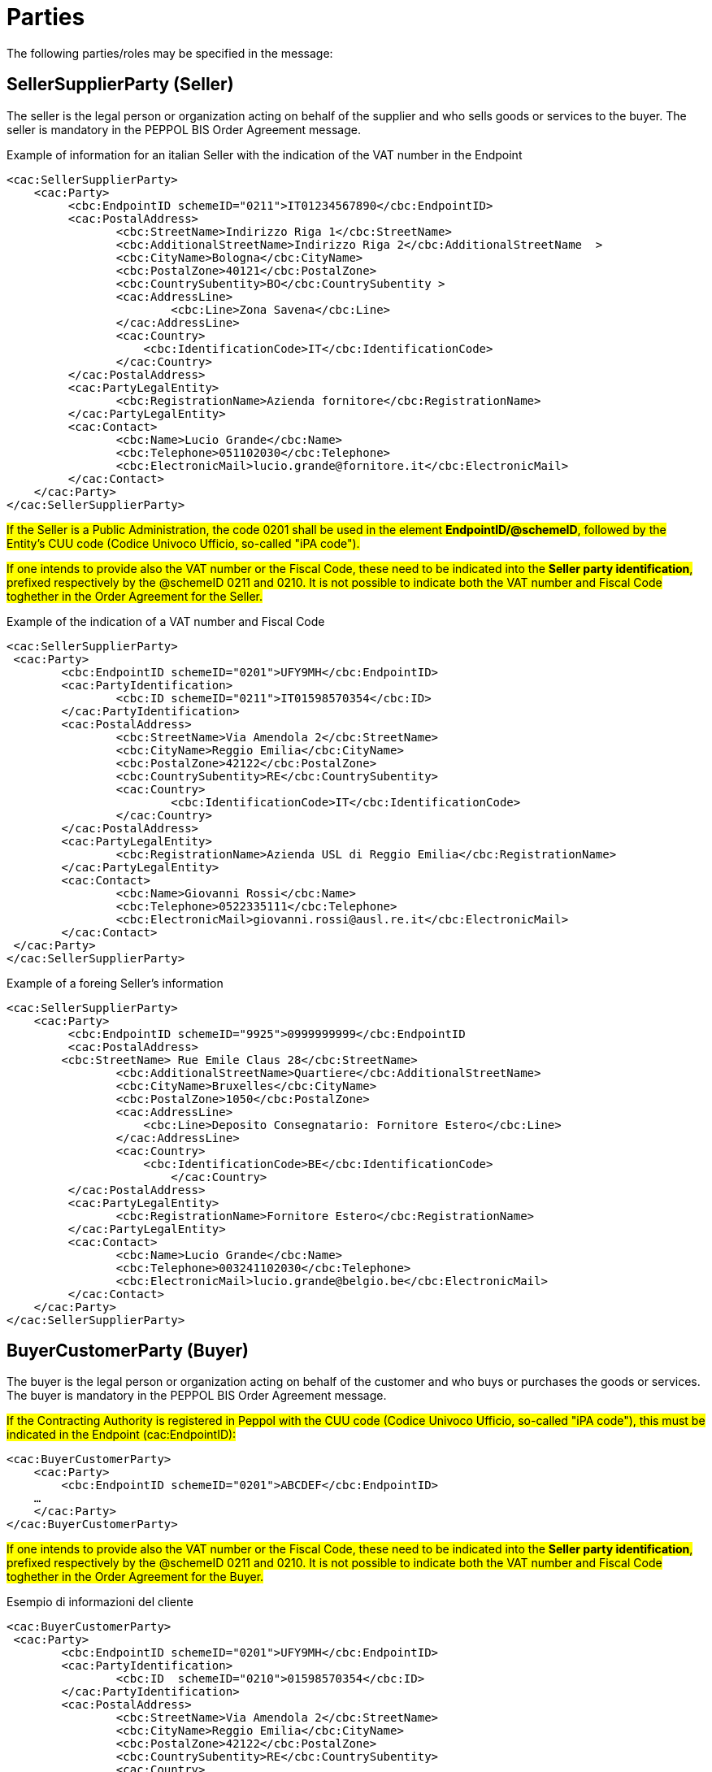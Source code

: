 = Parties

The following parties/roles may be specified in the message:

== SellerSupplierParty (Seller)

The seller is the legal person or organization acting on behalf of the supplier and who sells goods or services to the buyer. The seller is mandatory in the PEPPOL BIS Order Agreement message.

.Example of information for an italian Seller with the indication of the VAT number in the Endpoint
[source, xml, indent=0]
----
<cac:SellerSupplierParty>
    <cac:Party>
	 <cbc:EndpointID schemeID="0211">IT01234567890</cbc:EndpointID>
	 <cac:PostalAddress>
	 	<cbc:StreetName>Indirizzo Riga 1</cbc:StreetName>
	 	<cbc:AdditionalStreetName>Indirizzo Riga 2</cbc:AdditionalStreetName  >
	 	<cbc:CityName>Bologna</cbc:CityName>
	 	<cbc:PostalZone>40121</cbc:PostalZone>
	 	<cbc:CountrySubentity>BO</cbc:CountrySubentity >
	 	<cac:AddressLine>
	 		<cbc:Line>Zona Savena</cbc:Line>
	 	</cac:AddressLine>
	 	<cac:Country>
	 	    <cbc:IdentificationCode>IT</cbc:IdentificationCode>
	 	</cac:Country>
	 </cac:PostalAddress>
	 <cac:PartyLegalEntity>
	 	<cbc:RegistrationName>Azienda fornitore</cbc:RegistrationName>
	 </cac:PartyLegalEntity>
	 <cac:Contact>
	 	<cbc:Name>Lucio Grande</cbc:Name>
	 	<cbc:Telephone>051102030</cbc:Telephone>
	 	<cbc:ElectronicMail>lucio.grande@fornitore.it</cbc:ElectronicMail>
	 </cac:Contact>
    </cac:Party>
</cac:SellerSupplierParty>
----

#If the Seller is a Public Administration, the code 0201 shall be used in the element *EndpointID/@schemeID*, followed by the Entity's CUU code (Codice Univoco Ufficio, so-called "iPA code").#


#If one intends to provide also the VAT number or the Fiscal Code, these need to be indicated into the *Seller party identification*, prefixed respectively by the @schemeID 0211 and 0210. It is not possible to indicate both the VAT number and Fiscal Code toghether in the Order Agreement for the Seller.#


.Example of the indication of a VAT number and Fiscal Code
[source, xml, indent=0]
----
<cac:SellerSupplierParty>
 <cac:Party>
	<cbc:EndpointID schemeID="0201">UFY9MH</cbc:EndpointID>
	<cac:PartyIdentification>
		<cbc:ID schemeID="0211">IT01598570354</cbc:ID>
	</cac:PartyIdentification>
	<cac:PostalAddress>
		<cbc:StreetName>Via Amendola 2</cbc:StreetName>
		<cbc:CityName>Reggio Emilia</cbc:CityName>
		<cbc:PostalZone>42122</cbc:PostalZone>
		<cbc:CountrySubentity>RE</cbc:CountrySubentity>
		<cac:Country>
			<cbc:IdentificationCode>IT</cbc:IdentificationCode>
		</cac:Country>
	</cac:PostalAddress>
	<cac:PartyLegalEntity>
		<cbc:RegistrationName>Azienda USL di Reggio Emilia</cbc:RegistrationName>
	</cac:PartyLegalEntity>
	<cac:Contact>
		<cbc:Name>Giovanni Rossi</cbc:Name>
		<cbc:Telephone>0522335111</cbc:Telephone>
		<cbc:ElectronicMail>giovanni.rossi@ausl.re.it</cbc:ElectronicMail>
	</cac:Contact>
 </cac:Party>
</cac:SellerSupplierParty>
----

.Example of a foreing Seller's information
[source, xml, indent=0]
----
<cac:SellerSupplierParty>
    <cac:Party>
	 <cbc:EndpointID schemeID="9925">0999999999</cbc:EndpointID
	 <cac:PostalAddress>
        <cbc:StreetName> Rue Emile Claus 28</cbc:StreetName>
		<cbc:AdditionalStreetName>Quartiere</cbc:AdditionalStreetName>
		<cbc:CityName>Bruxelles</cbc:CityName>
		<cbc:PostalZone>1050</cbc:PostalZone>
		<cac:AddressLine>
		    <cbc:Line>Deposito Consegnatario: Fornitore Estero</cbc:Line>
		</cac:AddressLine>
		<cac:Country>
		    <cbc:IdentificationCode>BE</cbc:IdentificationCode>
			</cac:Country>
	 </cac:PostalAddress>
	 <cac:PartyLegalEntity>
	 	<cbc:RegistrationName>Fornitore Estero</cbc:RegistrationName>
	 </cac:PartyLegalEntity>
	 <cac:Contact>
	 	<cbc:Name>Lucio Grande</cbc:Name>
	 	<cbc:Telephone>003241102030</cbc:Telephone>
	 	<cbc:ElectronicMail>lucio.grande@belgio.be</cbc:ElectronicMail>
	 </cac:Contact>
    </cac:Party>
</cac:SellerSupplierParty>
----


== BuyerCustomerParty (Buyer)

The buyer is the legal person or organization acting on behalf of the customer and who buys or purchases the goods or services. The buyer is mandatory in the PEPPOL BIS Order Agreement message.


#If the Contracting Authority is registered in Peppol with the CUU code (Codice Univoco Ufficio, so-called "iPA code"), this must be indicated in the Endpoint (cac:EndpointID):#


[source, xml, indent=0]
----
<cac:BuyerCustomerParty>
    <cac:Party>
        <cbc:EndpointID schemeID="0201">ABCDEF</cbc:EndpointID>
    …
    </cac:Party>
</cac:BuyerCustomerParty>
----

#If one intends to provide also the VAT number or the Fiscal Code, these need to be indicated into the *Seller party identification*, prefixed respectively by the @schemeID 0211 and 0210. It is not possible to indicate both the VAT number and Fiscal Code toghether in the Order Agreement for the Buyer.#

.Esempio di informazioni del cliente
[source, xml, indent=0]
----
<cac:BuyerCustomerParty>
 <cac:Party>
	<cbc:EndpointID schemeID="0201">UFY9MH</cbc:EndpointID>
	<cac:PartyIdentification>
		<cbc:ID  schemeID="0210">01598570354</cbc:ID>
	</cac:PartyIdentification>
	<cac:PostalAddress>
		<cbc:StreetName>Via Amendola 2</cbc:StreetName>
		<cbc:CityName>Reggio Emilia</cbc:CityName>
		<cbc:PostalZone>42122</cbc:PostalZone>
		<cbc:CountrySubentity>RE</cbc:CountrySubentity>
		<cac:Country>
			<cbc:IdentificationCode>IT</cbc:IdentificationCode>
		</cac:Country>
	</cac:PostalAddress>
	<cac:PartyLegalEntity>
		<cbc:RegistrationName>Azienda USL di Reggio Emilia</cbc:RegistrationName>
	</cac:PartyLegalEntity>
 </cac:Party>
</cac:BuyerCustomerParty>
----


== OriginatorCustomerParty (Originator)

The unit initiating or requesting the ordered items. Most often the end user. The originator information is optional in the PEPPOL BIS Order Agreement message.

.Example
[source, xml, indent=0]
----
<cac:OriginatorCustomerParty>
        <cac:Party>
                <cac:PartyIdentification>
                        <cbc:ID schemeID="0210">01598570354</cbc:ID>
                </cac:PartyIdentification>
                <cac:PartyName>
                        <cbc:Name>Information services</cbc:Name>
                </cac:PartyName>
        </cac:Party>
</cac:OriginatorCustomerParty>
----

== AccountingCustomerParty (Invoicee)

The invoicee is the legal person or organization acting on behalf of the customer and who receives the invoice for the order. The invoicee information is optional in the PEPPOL BIS Order Agreement message.

.Example
[source, xml, indent=0]
----
<cac:AccountingCustomerParty>
        <cac:Party>
                <cac:PartyIdentification>
                        <cbc:ID schemeID="0211">IT01234567890</cbc:ID>
                </cac:PartyIdentification>
                <cac:PartyName>
                        <cbc:Name>Information services</cbc:Name>
                </cac:PartyName>
        </cac:Party>
</cac:AccountingCustomerParty>
----
